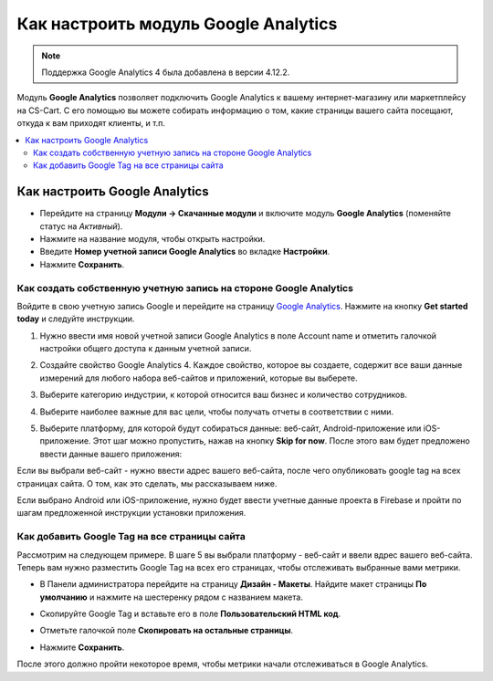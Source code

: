 *************************************
Как настроить модуль Google Analytics
*************************************
.. note ::

	Поддержка Google Analytics 4 была добавлена в версии 4.12.2.

Модуль **Google Analytics** позволяет подключить Google Analytics к вашему интернет-магазину или маркетплейсу на CS-Cart. С его помощью вы можете собирать информацию о том, какие страницы вашего сайта посещают, откуда к вам приходят клиенты, и т.п.

.. contents::
   :backlinks: none
   :local:

==============================
Как настроить Google Analytics
==============================

*   Перейдите на страницу **Модули → Скачанные модули** и включите модуль **Google Analytics** (поменяйте статус на *Активный*).
*   Нажмите на название модуля, чтобы открыть настройки.
*   Введите **Номер учетной записи Google Analytics** во вкладке **Настройки**.
*   Нажмите **Сохранить**.

------------------------------------------------------------------
Как создать собственную учетную запись на стороне Google Analytics
------------------------------------------------------------------

Войдите в свою учетную запись Google и перейдите на страницу `Google Analytics <http://www.google.com/analytics>`_. Нажмите на кнопку **Get started today** и следуйте инструкции.

#.  Нужно ввести имя новой учетной записи Google Analytics в поле Account name и отметить галочкой настройки общего доступа к данным учетной записи.
     .. image:: img/step_1.png
         :align: center
         :alt: Step 1
    
#.  Создайте свойство  Google Analytics 4. Каждое свойство, которое вы создаете, содержит все ваши данные измерений для любого набора веб-сайтов и приложений, которые вы выберете.
     .. image:: img/step_2.png
         :align: center
         :alt: Step 2

#.  Выберите категорию индустрии, к которой относится ваш бизнес и количество сотрудников. 
     .. image:: img/step_3.png
         :align: center
         :alt: Step 3

#.  Выберите наиболее важные для вас цели, чтобы получать отчеты в соответствии с ними.
     .. image:: img/step_4.png
         :align: center
         :alt: Step 4

#.  Выберите платформу, для которой будут собираться данные: веб-сайт, Android-приложение или iOS-приложение. Этот шаг можно пропустить, нажав на кнопку **Skip for now**. После этого вам будет предложено ввести данные вашего приложения:
     .. image:: img/Analytics_setup_app.png
         :align: center
         :alt: Step 5

Если вы выбрали веб-сайт - нужно ввести адрес вашего веб-сайта, после чего опубликовать google tag на всех страницах сайта. О том, как это сделать, мы рассказываем ниже. 
     .. image:: img/step_5_gtag.png
         :align: center
         :alt: Step 5

Если выбрано Android или iOS-приложение, нужно будет ввести учетные данные проекта в Firebase и пройти по шагам предложенной инструкции установки приложения. 
     .. image:: img/step_5_website.png
         :align: center
         :alt: Step 5

---------------------------------------------    
Как добавить Google Tag на все страницы сайта
---------------------------------------------

Рассмотрим на следующем примере. В шаге 5 вы выбрали платформу - веб-сайт и ввели вдрес вашего веб-сайта. Теперь вам нужно разместить Google Tag на всех его страницах, чтобы отслеживать выбранные вами метрики. 

*   В Панели администратора перейдите на страницу **Дизайн - Макеты**. Найдите макет страницы **По умолчанию** и нажмите на шестеренку рядом с названием макета. 
     .. image:: img/design_1.png
         :align: center
         :alt: Design

*   Скопируйте Google Tag и вставьте его в поле **Пользовательский HTML код**.
     .. image:: img/design_2.png
         :align: center
         :alt: Design

*   Отметьте галочкой поле **Скопировать на остальные страницы**. 
*   Нажмите **Сохранить**.

После этого должно пройти некоторое время, чтобы метрики начали отслеживаться в Google Analytics. 
